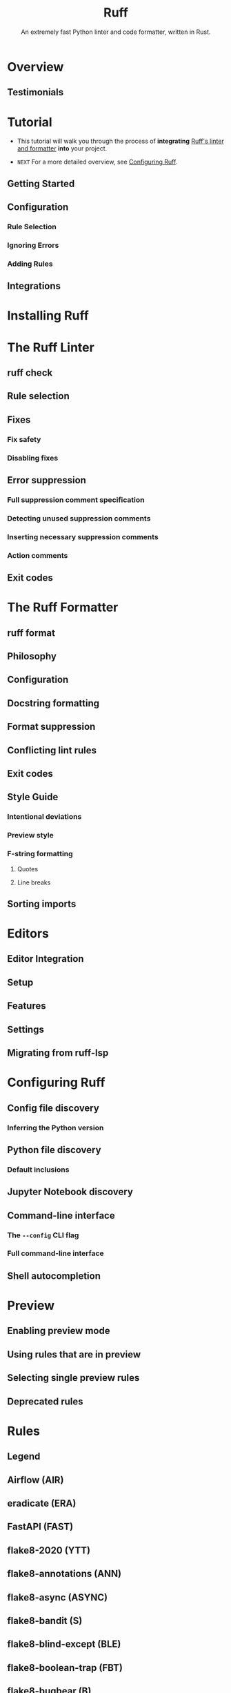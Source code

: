 #+TITLE: Ruff
#+SUBTITLE: An extremely fast Python linter and code formatter, written in Rust.
#+VERSION: v0.12.4
#+STARTUP: entitiespretty
#+STARTUP: indent
#+STARTUP: overview

* Overview
** Testimonials

* Tutorial
- This tutorial will walk you through the process of *integrating* _Ruff's
  linter and formatter_ *into* your project.

- =NEXT= For a more detailed overview, see [[https://docs.astral.sh/ruff/configuration/][Configuring Ruff]].

** Getting Started
** Configuration
*** Rule Selection
*** Ignoring Errors
*** Adding Rules

** Integrations

* Installing Ruff
* The Ruff Linter
** ruff check
** Rule selection
** Fixes
*** Fix safety
*** Disabling fixes

** Error suppression
*** Full suppression comment specification
*** Detecting unused suppression comments
*** Inserting necessary suppression comments
*** Action comments

** Exit codes

* The Ruff Formatter
** ruff format
** Philosophy
** Configuration
** Docstring formatting
** Format suppression
** Conflicting lint rules
** Exit codes
** Style Guide
*** Intentional deviations
*** Preview style
*** F-string formatting
**** Quotes
**** Line breaks

** Sorting imports

* Editors
** Editor Integration
** Setup
** Features
** Settings
** Migrating from ruff-lsp

* Configuring Ruff
** Config file discovery
*** Inferring the Python version

** Python file discovery
*** Default inclusions

** Jupyter Notebook discovery
** Command-line interface
*** The ~--config~ CLI flag
*** Full command-line interface

** Shell autocompletion

* Preview
** Enabling preview mode
** Using rules that are in preview
** Selecting single preview rules
** Deprecated rules

* Rules
** Legend
** Airflow (AIR)
** eradicate (ERA)
** FastAPI (FAST)
** flake8-2020 (YTT)
** flake8-annotations (ANN)
** flake8-async (ASYNC)
** flake8-bandit (S)
** flake8-blind-except (BLE)
** flake8-boolean-trap (FBT)
** flake8-bugbear (B)
** flake8-builtins (A)
** flake8-commas (COM)
** flake8-comprehensions (C4)
** flake8-copyright (CPY)
** flake8-datetimez (DTZ)
** flake8-debugger (T10)
** flake8-django (DJ)
** flake8-errmsg (EM)
** flake8-executable (EXE)
** flake8-fixme (FIX)
** flake8-future-annotations (FA)
** flake8-gettext (INT)
** flake8-implicit-str-concat (ISC)
** flake8-import-conventions (ICN)
** flake8-logging (LOG)
** flake8-logging-format (G)
** flake8-no-pep420 (INP)
** flake8-pie (PIE)
** flake8-print (T20)
** flake8-pyi (PYI)
** flake8-pytest-style (PT)
** flake8-quotes (Q)
** flake8-raise (RSE)
** flake8-return (RET)
** flake8-self (SLF)
** flake8-simplify (SIM)
** flake8-slots (SLOT)
** flake8-tidy-imports (TID)
** flake8-todos (TD)
** flake8-type-checking (TC)
** flake8-unused-arguments (ARG)
** flake8-use-pathlib (PTH)
** flynt (FLY)
** isort (I)
** mccabe (C90)
** NumPy-specific rules (NPY)
** pandas-vet (PD)
** pep8-naming (N)
** Perflint (PERF)
** pycodestyle (E, W)
*** Error (E)
*** Warning (W)

** pydoclint (DOC)
** pydocstyle (D)
** Pyflakes (F)
** pygrep-hooks (PGH)
** Pylint (PL)
*** Convention (PLC)
*** Error (PLE)
*** Refactor (PLR)
*** Warning (PLW)

** pyupgrade (UP)
** refurb (FURB)
** Ruff-specific rules (RUF)
** tryceratops (TRY)

* TODO Settings
* Versioning
** Version changes
** Minimum supported Rust version
** Preview mode
** Rule stabilization
** Fix stabilization
** Visual Studio Code Extension

* Integrations
** GitHub Actions
** GitLab CI/CD
** pre-commit
** mdformat
** Docker

* FAQ
* Contributing
** The Basics
*** Prerequisites
*** Development
*** Project Structure
*** Example: Adding a new lint rule
**** Rule naming convention
**** Rule testing: fixtures and snapshots

*** Example: Adding a new configuration option

** MkDocs
** Release Process
*** Creating a new release

** Ecosystem CI
** Upgrading Rust
** Benchmarking and Profiling
*** CPython Benchmark
*** Microbenchmarks
**** Benchmark-driven Development
**** PR Summary
**** Tips

*** Profiling Projects
**** Linux
**** Mac

** cargo dev
** Subsystems
*** Compilation Pipeline
*** Import Categorization
**** Project root
**** Package root
**** Import categorization

